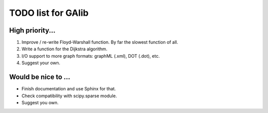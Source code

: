 TODO list for GAlib
===================


High priority...
----------------

#. Improve / re-write Floyd-Warshall function. By far the slowest function of all.
#. Write a function for the Dijkstra algorithm.
#. I/O support to more graph formats: graphML (.xml), DOT (.dot), etc. 
#. Suggest your own.


Would be nice to ...
--------------------

* Finish documentation and use Sphinx for that.
* Check compatibility with scipy.sparse module.
* Suggest you own.
